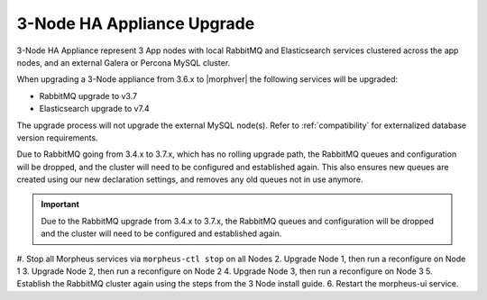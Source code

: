 3-Node HA Appliance Upgrade
^^^^^^^^^^^^^^^^^^^^^^^^^^^

3-Node HA Appliance represent 3 App nodes with local RabbitMQ and Elasticsearch services clustered across the app nodes, and an external Galera or Percona MySQL cluster.

When upgrading a 3-Node appliance from 3.6.x to |morphver| the following services will be upgraded:

- RabbitMQ upgrade to v3.7
- Elasticsearch upgrade to v7.4

The upgrade process will not upgrade the external MySQL node(s). Refer to :ref:`compatibility` for externalized database version requirements.

Due to RabbitMQ going from 3.4.x to 3.7.x, which has no rolling upgrade path, the RabbitMQ queues and configuration will be dropped, and the cluster will need to be configured and established again. This also ensures new queues are created using our new declaration settings, and removes any old queues not in use anymore.

.. important:: Due to the RabbitMQ upgrade from 3.4.x to 3.7.x, the RabbitMQ queues and configuration will be dropped and the cluster will need to be configured and established again.

#. Stop all Morpheus services via ``morpheus-ctl stop`` on all Nodes
2. Upgrade Node 1, then run a reconfigure on Node 1
3. Upgrade Node 2, then run a reconfigure on Node 2
4. Upgrade Node 3, then run a reconfigure on Node 3
5. Establish the RabbitMQ cluster again using the steps from the 3 Node install guide.
6. Restart the morpheus-ui service.
